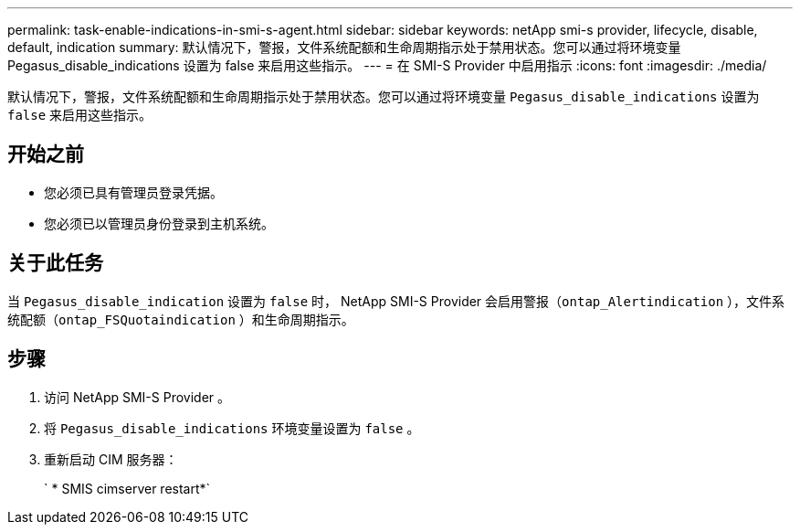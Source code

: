 ---
permalink: task-enable-indications-in-smi-s-agent.html 
sidebar: sidebar 
keywords: netApp smi-s provider, lifecycle, disable, default, indication 
summary: 默认情况下，警报，文件系统配额和生命周期指示处于禁用状态。您可以通过将环境变量 Pegasus_disable_indications 设置为 false 来启用这些指示。 
---
= 在 SMI-S Provider 中启用指示
:icons: font
:imagesdir: ./media/


[role="lead"]
默认情况下，警报，文件系统配额和生命周期指示处于禁用状态。您可以通过将环境变量 `Pegasus_disable_indications` 设置为 `false` 来启用这些指示。



== 开始之前

* 您必须已具有管理员登录凭据。
* 您必须已以管理员身份登录到主机系统。




== 关于此任务

当 `Pegasus_disable_indication` 设置为 `false` 时， NetApp SMI-S Provider 会启用警报（`ontap_Alertindication` ），文件系统配额（`ontap_FSQuotaindication` ）和生命周期指示。



== 步骤

. 访问 NetApp SMI-S Provider 。
. 将 `Pegasus_disable_indications` 环境变量设置为 `false` 。
. 重新启动 CIM 服务器：
+
` * SMIS cimserver restart*`


